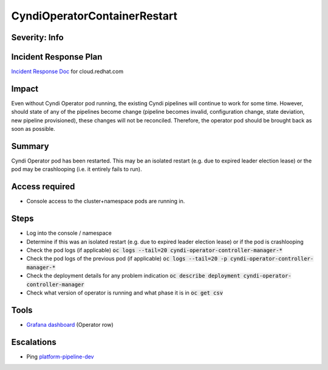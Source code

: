 CyndiOperatorContainerRestart
=============================

Severity: Info
--------------

Incident Response Plan
----------------------

`Incident Response Doc <https://docs.google.com/document/d/1AyEQnL4B11w7zXwum8Boty2IipMIxoFw1ri1UZB6xJE>`_ for cloud.redhat.com

Impact
------

Even without Cyndi Operator pod running, the existing Cyndi pipelines will continue to work for some time.
However, should state of any of the pipelines become change (pipeline becomes invalid, configuration change, state deviation, new pipeline provisioned), these changes will not be reconciled.
Therefore, the operator pod should be brought back as soon as possible.

Summary
-------

Cyndi Operator pod has been restarted.
This may be an isolated restart (e.g. due to expired leader election lease) or the pod may be crashlooping (i.e. it entirely fails to run).

Access required
---------------

-  Console access to the cluster+namespace pods are running in.

Steps
-----

- Log into the console / namespace
- Determine if this was an isolated restart (e.g. due to expired leader election lease) or if the pod is crashlooping
- Check the pod logs (if applicable) :code:`oc logs --tail=20 cyndi-operator-controller-manager-*`
- Check the pod logs of the previous pod (if applicable) :code:`oc logs --tail=20 -p cyndi-operator-controller-manager-*`
- Check the deployment details for any problem indication :code:`oc describe deployment cyndi-operator-controller-manager`
- Check what version of operator is running and what phase it is in :code:`oc get csv`

Tools
-----

- `Grafana dashboard <https://grafana.app-sre.devshift.net/d/fF9U-h7Mk/cyndi?orgId=1&refresh=1m>`_ (Operator row)

Escalations
-----------

-  Ping `platform-pipeline-dev <https://app.slack.com/client/T026NJJ6Z/CA0SL3420/user_groups/S01AWRG3UH1>`_
